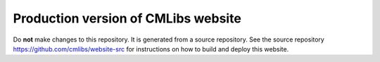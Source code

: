 Production version of CMLibs website
=======================================

Do **not** make changes to this repository. It is generated from a source repository. See the source repository https://github.com/cmlibs/website-src for instructions on how to build and deploy this website.